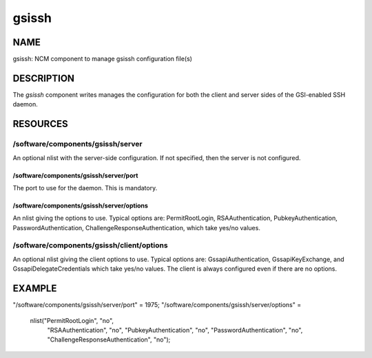 
######
gsissh
######


****
NAME
****


gsissh: NCM component to manage gsissh configuration file(s)


***********
DESCRIPTION
***********


The \ *gsissh*\  component writes manages the configuration for 
both the client and server sides of the GSI-enabled SSH daemon.


*********
RESOURCES
*********


/software/components/gsissh/server
==================================


An optional nlist with the server-side configuration.  If not
specified, then the server is not configured.

/software/components/gsissh/server/port
---------------------------------------


The port to use for the daemon.  This is mandatory.


/software/components/gsissh/server/options
------------------------------------------


An nlist giving the options to use.  Typical options are:
PermitRootLogin, RSAAuthentication, PubkeyAuthentication,
PasswordAuthentication, ChallengeResponseAuthentication, which take
yes/no values.



/software/components/gsissh/client/options
==========================================


An optional nlist giving the client options to use.  Typical options
are: GssapiAuthentication, GssapiKeyExchange, and 
GssapiDelegateCredentials which take yes/no values.  The client is
always configured even if there are no options.



*******
EXAMPLE
*******


"/software/components/gsissh/server/port" = 1975;
"/software/components/gsissh/server/options" = 
  nlist("PermitRootLogin", "no",
        "RSAAuthentication", "no",
        "PubkeyAuthentication", "no",
        "PasswordAuthentication", "no",
        "ChallengeResponseAuthentication", "no");


